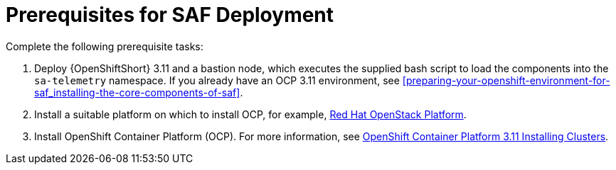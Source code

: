 // Module included in the following assemblies:
//
// <List assemblies here, each on a new line>

// This module can be included from assemblies using the following include statement:
// include::<path>/proc_prerequisites-for-saf-deployment.adoc[leveloffset=+1]

// The file name and the ID are based on the module title. For example:
// * file name: proc_doing-procedure-a.adoc
// * ID: [id='proc_doing-procedure-a_{context}']
// * Title: = Doing procedure A
//
// The ID is used as an anchor for linking to the module. Avoid changing
// it after the module has been published to ensure existing links are not
// broken.
//
// The `context` attribute enables module reuse. Every module's ID includes
// {context}, which ensures that the module has a unique ID even if it is
// reused multiple times in a guide.
//
// Start the title with a verb, such as Creating or Create. See also
// _Wording of headings_ in _The IBM Style Guide_.
[id='prerequisites-for-saf-deployment_{context}']
= Prerequisites for SAF Deployment

Complete the following prerequisite tasks:

. Deploy {OpenShiftShort} 3.11 and a bastion node, which executes the supplied bash script to load the components into the `sa-telemetry` namespace. If you already have an OCP 3.11 environment, see <<preparing-your-openshift-environment-for-saf_installing-the-core-components-of-saf>>.

. Install a suitable platform on which to install OCP, for example, link:https://access.redhat.com/documentation/en-us/red_hat_openstack_platform/13/[Red Hat OpenStack Platform].

. Install OpenShift Container Platform (OCP). For more information, see link:https://access.redhat.com/documentation/en-us/openshift_container_platform/3.11/html/installing_clusters/index[OpenShift Container Platform 3.11 Installing Clusters].
